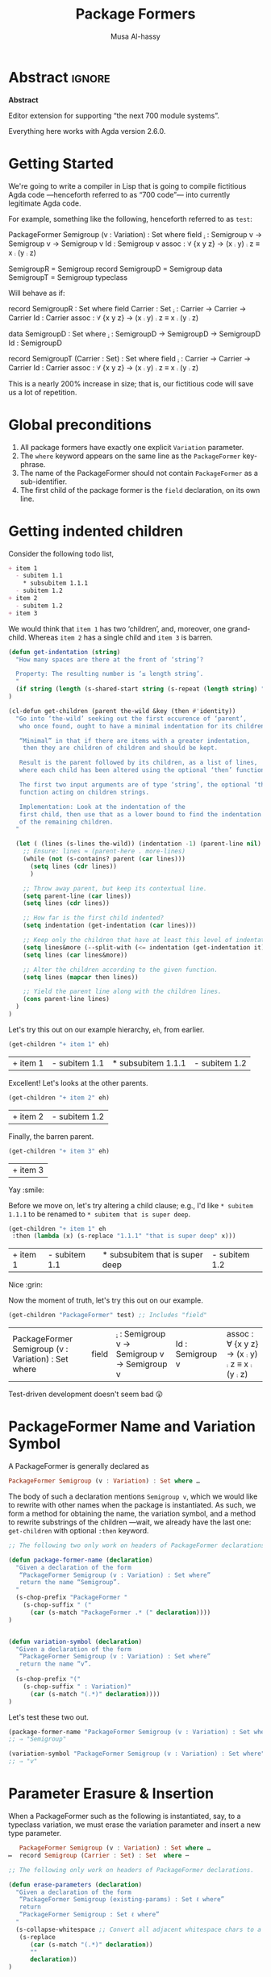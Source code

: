 # C-c C-v C-b to execute all code blocks in buffer.

#+TITLE: Package Formers
#+DESCRIPTION: Generalising ADTS, records, typeclasses to “package formers”.
#+AUTHOR: Musa Al-hassy
#+EMAIL: alhassy@gmail.com
#+STARTUP: indent
# PROPERTY: header-args :tangle tangled.agda :comments link

#+CATEGORIES: Agda MetaProgramming Lisp
#+OPTIONS: html-postamble:nil toc:nil d:nil tag:nil
# IMAGE: ../assets/img/org_logo.png
# SOURCE: https://raw.githubusercontent.com/alhassy/org-agda-mode/master/literate.lagda

# INCLUDE: ~/Dropbox/MyUnicodeSymbols.org

* Abstract       :ignore:
#+BEGIN_CENTER org
*Abstract*
#+END_CENTER

Editor extension for supporting “the next 700 module systems”.

Everything here works with Agda version 2.6.0.

#+TOC: headlines 2

* Getting Started

We're going to write a compiler in Lisp that is going to compile
fictitious Agda code ---henceforth referred to as “700 code”---
into currently legitimate Agda code.

For example, something like the following, henceforth referred to as ~test~:
#+NAME:test
#+BEGIN_Example org-agda
PackageFormer Semigroup (v : Variation) : Set where
  field
    _⨾_ : Semigroup v → Semigroup v → Semigroup v
    Id  : Semigroup v
    assoc : ∀ {x y z} → (x ⨾ y) ⨾ z ≡ x ⨾ (y ⨾ z)

SemigroupR = Semigroup record
SemigroupD = Semigroup data
SemigroupT = Semigroup typeclass
#+END_Example
Will behave as if:
#+BEGIN_Example org-agda
record SemigroupR  : Set where
  field
    Carrier : Set
    _⨾_ : Carrier → Carrier → Carrier
    Id  : Carrier
    assoc : ∀ {x y z} → (x ⨾ y) ⨾ z ≡ x ⨾ (y ⨾ z)

data SemigroupD : Set where
    _⨾_ : SemigroupD → SemigroupD → SemigroupD
    Id  : SemigroupD

record SemigroupT (Carrier : Set) : Set where
  field
    _⨾_ : Carrier → Carrier → Carrier
    Id  : Carrier
    assoc : ∀ {x y z} → (x ⨾ y) ⨾ z ≡ x ⨾ (y ⨾ z)
#+END_Example
This is a nearly 200% increase in size; that is, our fictitious code will
save us a lot of repetition.

* Global preconditions
1. All package formers have exactly one explicit ~Variation~ parameter.
2. The ~where~ keyword appears on the same line as the ~PackageFormer~ key-phrase.
3. The name of the PackageFormer should not contain ~PackageFormer~ as a sub-identifier.
4. The first child of the package former is the ~field~ declaration, on its own line.
* Getting indented children

Consider the following todo list,
#+NAME: children-example
#+BEGIN_SRC org
+ item 1
  - subitem 1.1
    ,* subsubitem 1.1.1
  - subitem 1.2
+ item 2
  - subitem 1.2
+ item 3
#+END_SRC

:Example:
#+BEGIN_SRC emacs-lisp :var it = children-example
(message it)
#+END_SRC

#+RESULTS:
: + item 1
:   - subitem 1.1
:     * subsubitem 1.1.1
:   - subitem 1.2
: + item 2
:   - subitem 1.2
: + item 3
:End:

We would think that ~item 1~ has two ‘children’, and, moreover, one grand-child.
Whereas ~item 2~ has a single child and ~item 3~ is barren.

#+BEGIN_SRC emacs-lisp
(defun get-indentation (string)
  "How many spaces are there at the front of ‘string’?

  Property: The resulting number is ‘≤ length string’.
  "
  (if string (length (s-shared-start string (s-repeat (length string) " "))) 0)
)

(cl-defun get-children (parent the-wild &key (then #'identity))
  "Go into ‘the-wild’ seeking out the first occurence of ‘parent’,
   who once found, ought to have a minimal indentation for its children.

   “Minimal” in that if there are items with a greater indentation,
    then they are children of children and should be kept.

   Result is the parent followed by its children, as a list of lines,
   where each child has been altered using the optional ‘then’ function.

   The first two input arguments are of type ‘string’, the optional ‘then’ is a
   function acting on children strings.

   Implementation: Look at the indentation of the
   first child, then use that as a lower bound to find the indentation
   of the remaining children.
  "

  (let ( (lines (s-lines the-wild)) (indentation -1) (parent-line nil) )
    ;; Ensure: lines ≈ (parent-here . more-lines)
    (while (not (s-contains? parent (car lines)))
      (setq lines (cdr lines))
      )

    ;; Throw away parent, but keep its contextual line.
    (setq parent-line (car lines))
    (setq lines (cdr lines))

    ;; How far is the first child indented?
    (setq indentation (get-indentation (car lines)))

    ;; Keep only the children that have at least this level of indentation.
    (setq lines&more (--split-with (<= indentation (get-indentation it)) lines))
    (setq lines (car lines&more))

    ;; Alter the children according to the given function.
    (setq lines (mapcar then lines))

    ;; Yield the parent line along with the children lines.
    (cons parent-line lines)
  )
)
#+END_SRC

#+RESULTS:
: get-children

Let's try this out on our example hierarchy, ~eh~, from earlier.
#+BEGIN_SRC emacs-lisp :var eh = children-example :exports both
(get-children "+ item 1" eh)
#+END_SRC

#+RESULTS:
| + item 1 | - subitem 1.1 | * subsubitem 1.1.1 | - subitem 1.2 |

Excellent! Let's looks at the other parents.
#+BEGIN_SRC emacs-lisp :var eh = children-example :exports both
(get-children "+ item 2" eh)
#+END_SRC

#+RESULTS:
| + item 2 | - subitem 1.2 |

Finally, the barren parent.
#+BEGIN_SRC emacs-lisp :var eh = children-example :exports both
(get-children "+ item 3" eh)
#+END_SRC

#+RESULTS:
| + item 3 |

Yay :smile:

Before we move on, let's try altering a child clause; e.g., I'd like
~* subitem 1.1.1~ to be renamed to ~* subitem that is super deep~.
#+BEGIN_SRC emacs-lisp :var eh = children-example :exports both
(get-children "+ item 1" eh
 :then (lambda (x) (s-replace "1.1.1" "that is super deep" x)))
#+END_SRC

#+RESULTS:
| + item 1 | - subitem 1.1 | * subsubitem that is super deep | - subitem 1.2 |

Nice :grin:

Now the moment of truth, let's try this out on our example.
#+BEGIN_SRC emacs-lisp :var test = test :exports both
(get-children "PackageFormer" test) ;; Includes "field"
#+END_SRC

#+RESULTS:
| PackageFormer Semigroup (v : Variation) : Set where | field | _⨾_ : Semigroup v → Semigroup v → Semigroup v | Id  : Semigroup v | assoc : ∀ {x y z} → (x ⨾ y) ⨾ z ≡ x ⨾ (y ⨾ z) |

Test-driven development doesn't seem bad 😲

* PackageFormer Name and Variation Symbol

A PackageFormer is generally declared as
#+BEGIN_SRC haskell :tangle no
PackageFormer Semigroup (v : Variation) : Set where …
#+END_SRC
The body of such a declaration mentions ~Semigroup v~, which we would like to rewrite
with other names when the package is instantiated. As such, we form a method for
obtaining the name, the variation symbol, and a method to rewrite substrings of the
children ---wait, we already have the last one: ~get-children~ with optional ~:then~
keyword.

#+BEGIN_SRC emacs-lisp
;; The following two only work on headers of PackageFormer declarations.

(defun package-former-name (declaration)
  "Given a declaration of the form
   “PackageFormer Semigroup (v : Variation) : Set where”
   return the name “Semigroup”.
  "
  (s-chop-prefix "PackageFormer "
    (s-chop-suffix " ("
      (car (s-match "PackageFormer .* (" declaration))))
)


(defun variation-symbol (declaration)
  "Given a declaration of the form
   “PackageFormer Semigroup (v : Variation) : Set where”
   return the name “v”.
  "
  (s-chop-prefix "("
    (s-chop-suffix " : Variation)"
      (car (s-match "(.*)" declaration))))
)
#+END_SRC

Let's test these two out.
#+BEGIN_SRC emacs-lisp
(package-former-name "PackageFormer Semigroup (v : Variation) : Set where")
;; ⇒ "Semigroup"

(variation-symbol "PackageFormer Semigroup (v : Variation) : Set where")
;; ⇒ "v"
#+END_SRC

* Parameter Erasure & Insertion

When a PackageFormer such as the following is instantiated, say, to a typeclass
variation, we must erase the variation parameter and insert a new type parameter.
#+BEGIN_SRC haskell :tangle no
   PackageFormer Semigroup (v : Variation) : Set where …
↦  record Semigroup (Carrier : Set) : Set  where ⋯
#+END_SRC

#+BEGIN_SRC emacs-lisp
;; The following only work on headers of PackageFormer declarations.

(defun erase-parameters (declaration)
  "Given a declaration of the form
   “PackageFormer Semigroup (existing-params) : Set ℓ where”
   return
   “PackageFormer Semigroup : Set ℓ where”
  "
  (s-collapse-whitespace ;; Convert all adjacent whitespace chars to a single space.
   (s-replace
      (car (s-match "(.*)" declaration))
      ""
      declaration))
)

(defun insert-parameter (param declaration)
  "Given a declaration of the form
   “PackageFormer Semigroup (existing-params) : Set ℓ where”
   return
   “PackageFormer Semigroup (existing-params) ‘param’ : Set ℓ where”

   Precondition: ‘param’ is a string.
  "
  (let ((rest-of-line (car (s-match ": Set.*" declaration))))
  (s-replace
      rest-of-line
      (concat param " " rest-of-line)
      declaration)
  )
)
#+END_SRC

#+RESULTS:
: insert-parameter

Let's test these out:
#+BEGIN_SRC emacs-lisp :exports both
(erase-parameters "PackageFormer Semigroup (v : Variation) (C : Set) : Set where")
#+END_SRC

#+RESULTS:
: PackageFormer Semigroup : Set where

# Notice the superfluous whitespace is /not/ collapsed for parameter insertion.
#+BEGIN_SRC emacs-lisp :exports both
(insert-parameter "(Carrier : Set)"
  (erase-parameters "PackageFormer Semigroup (v : Variation) : Set where"))
#+END_SRC

#+RESULTS:
: PackageFormer Semigroup (Carrier : Set) : Set where

A naturally expected property is if we obtain the variation symbol of a package former,
erase said parameter, then insert it; then we have essentially done nothing.
#+BEGIN_SRC emacs-lisp :exports both
(let* ((ex "PackageFormer Semigroup (ww : Variation) : Set where")
       (vs (variation-symbol ex))
       (vd (format "(%s : Variation)" vs)))

  (and (equal "PackageFormer Semigroup : Set where" (erase-parameters ex))
       (equal ex (insert-parameter vd (erase-parameters ex))))
)
#+END_SRC

#+RESULTS:
: t

Excellent 😎

* ~instantiate~ ---the /backend/ core utility
Let's put the pieces together.
#+BEGIN_SRC emacs-lisp
(cl-defun instantiate (decls &key
  new-name (type "record") carrier
  name-suffix
  (variation-replacement "")
  (prefix-fields "") (suffix-fields "") omit-field-header
  (keep-fields (lambda (x) t))
  (alter-raw-fields #'identity)
  (alter-fields #'identity)
  )

  "Given a PackageFormer declaration, instantiate it into a concrete Agda type.

   Remarks or example values:

   - ‘type’: The replacement for “PackageFormer”; default is “record”.

   - ‘carrier’: What is the carrier of this new instance? E.g., “Carrier”.
      By default it's the ‘new-name’; but this is unresonable when, say, a typeclass
      variation is requested.

   - ‘name-suffix’: When no ‘new-name’ is provided, the default is
      “⟪PackageFormer'sName⟫-⟪variation⟫-g*”, where ‘*’ is an arbitrarily generated number.

     This may be useful for rapid development when one does not want to provide
     a name to an instance, but simply wants the instance to exist.

   - ‘variation-replacement’: “(Carrier : Set)”; empty string by default.

   - ‘prefix-fields’: List of fields, “name : type”, to be added at the beginning
      of the field declaration. Default is empty string.

   - ‘suffix-fields’: List of fields, “name : type”, to be added at the beginning
      of the field declaration. Default is empty string.

   - ‘omit-field-header’: Should the “field” word be removed? No by default.

   - ‘keep-fields’: Predicate that determines which fields should be kept.
      By default, no fields are dropped.

   - ‘alter-raw-fields’: A function that alters the list of fields of a PackageFormer *before*
     any processing has transpiried. This is the identity function by default.

   - ‘alter-fields’: A function to alter existing fields *after* processing;
     it does not alter inserted fields via ‘prefix-fields’ nor ‘suffix-fields’.
     This is the identity function by default.
  "

  (let* ((pf (get-children "PackageFormer" decls))
         (header     (car pf))
         (pf-name (package-former-name header))
         (pf-variation (variation-symbol header))
         (field-decl (cadr pf)) ;; In order to maintain user-provided indentation.
         (fields     (funcall alter-raw-fields (cddr pf)))
         (indentation (s-repeat (if fields (get-indentation (car fields)) 0) " "))
           (preFields   (--map (concat indentation it) prefix-fields))
           (postFields  (--map (concat indentation it) suffix-fields))
         (tc nil)
         )

  ;; Default value of ‘new-name’ & ‘carrier’ are ⟪PackageFormer'sName⟫-⟪name-suffix⟫.
  (unless new-name (setq new-name (format "%s-%s-%s" pf-name name-suffix (gensym))))
  (unless carrier  (setq carrier new-name))

  ;; Replace "(? : Variation)" with the provided ‘variation-replacement’
  (setq header (insert-parameter variation-replacement (erase-parameters header)))

  ;; Replace "PackageFormer" with ‘type’.
  (setq header (s-replace "PackageFormer" type header))

  ;; Replace PackageFormer's name with provided instantiation name.
  (setq header (s-replace pf-name new-name header))

  ;; Replace all occurences of “package-former-name followed by variation”
  ;; with ‘carrier’.
  (setq fields (--map (s-replace (concat pf-name " " pf-variation) carrier it) fields))

  ;; Perform any processing on the fields.
  (setq fields (funcall alter-fields (-filter keep-fields fields)))

  ;; Stick all the pieces together, along with the new fields.
  (setq tc (s-join "\n"
        (-cons* header
        (-concat
           (if omit-field-header () (list field-decl))
           preFields fields  postFields))))

  ;; Declare generation source matter.
  (concat
   "\n{- This was generated from the PackageFormer " pf-name " -}\n"
    tc)
 )
)
#+END_SRC

#+RESULTS:
: instantiate

Let's instantiate our test example from earlier to produce a typeclass.
#+BEGIN_SRC emacs-lisp :var test = test :exports both
(instantiate test   ;; :new-name "SemigroupT"
                    :name-suffix "typeclass"
                    :type "record"
                    :variation-replacement "(Carrier : Set)"
                    :carrier "Carrier"
                    )
#+END_SRC

#+RESULTS:
:
: {- This was generated from the PackageFormer Semigroup -}
: record Semigroup-typeclass (Carrier : Set) : Set where
:   field
:     _⨾_ : Carrier → Carrier → Carrier
:     Id  : Carrier
:     assoc : ∀ {x y z} → (x ⨾ y) ⨾ z ≡ x ⨾ (y ⨾ z)

What about a bundled up record declaration?
#+BEGIN_SRC emacs-lisp :var test = test :exports both
(instantiate test   ;; :new-name "SemigroupT"
                    :name-suffix "semantics"
                    :type "record"
                    :carrier "Carrier"
                    :prefix-fields '("Carrier : Set")
                    )
#+END_SRC

#+RESULTS:
:
: {- This was generated from the PackageFormer Semigroup -}
: record Semigroup-record-g6  : Set where
:   field
:     Carrier : Set
:     _⨾_ : Carrier → Carrier → Carrier
:     Id  : Carrier
:     assoc : ∀ {x y z} → (x ⨾ y) ⨾ z ≡ x ⨾ (y ⨾ z)

Records provide a semantics, what if we want the syntax?
Since ~data~ declarations consist of constructors, whose target type necessarily
begins with the name of the ~data~-type being defined, let's only keep those fields and drop the rest.

First, a helper function.
#+BEGIN_SRC emacs-lisp
(defun field-target (field)
  " Given a declaration “name : type0 → ⋯ → typeN”, yield “typeN”. "
  (car (-take-last 1 (s-split "→" field)))
)
#+END_SRC

Let's test it out:
#+BEGIN_SRC emacs-lisp :var test = test :exports both
(-let [package-former-name "Semigroup-syntax"]

  (list (s-contains? package-former-name (field-target "     Id  : Semigroup-syntax"))
        (s-contains? package-former-name (field-target "_⨾_ : Semigroup-syntax → Semigroup-syntax → Semigroup-syntax"))
        (s-contains? package-former-name (field-target "     assoc : ∀ {x y z} → (x ⨾ y) ⨾ z ≡ x ⨾ (y ⨾ z)")))
)
#+END_SRC

#+RESULTS:
| t | t | nil |

The results are as expected, so let's move to the real use case.
#+BEGIN_SRC emacs-lisp :var test = test :exports both
(-let [package-former-name "Semigroup-syntax"]

  (instantiate test  :name-suffix "syntax"
                     :type "data"
                     :omit-field-header t
                       :new-name package-former-name
                       ;; :carrier package-former-name
                     :keep-fields (lambda (f) (s-contains? package-former-name (field-target f)))
                    )
)
#+END_SRC

#+RESULTS:
:
: {- This was generated from the PackageFormer Semigroup -}
: data Semigroup-syntax  : Set where
:     _⨾_ : Semigroup-syntax → Semigroup-syntax → Semigroup-syntax
:     Id  : Semigroup-syntax

Yeehaw! We've got three variations and possibly much more from a single fancy well-toggled
function 🤠 We can emulate generative modules this way too! 😻

Let's package these particular toggle configurations into their own functions.
#+BEGIN_SRC emacs-lisp :var test = test :exports both
(cl-defun instantiate-as-typeclass (decls &key new-name (carrier "Carrier"))

  "Given a PackageFormer declaration, instantiate it into a concrete Agda “typeclass”.

   - ‘new-name’ is the name of the resulting instance.
     Default is “⟪PackageFormer'sName⟫-record-g*” for a random sequence of digits ‘*’.

   - ‘carrier’: What is the carrier of this new instance? Default is “Carrier”.

  "
  (instantiate decls :new-name new-name
                     :name-suffix "typeclass"
                     :type "record"
                     :variation-replacement (format "(%s : Set)" carrier)
                     :carrier carrier
                    )
)
#+END_SRC

#+BEGIN_SRC emacs-lisp :var test = test :exports both
(cl-defun instantiate-as-record (decls &key new-name (carrier "Carrier"))

  "Given a PackageFormer declaration, instantiate it into a concrete Agda record.

   - ‘new-name’ is the name of the resulting instance.
     Default is “⟪PackageFormer'sName⟫-record-g*” for a random sequence of digits ‘*’.

   - ‘carrier’: What is the carrier of this new instance? Default is “Carrier”.

  "
  (instantiate test :new-name new-name
                    :name-suffix "record"
                    :type "record"
                    :carrier carrier
                    :prefix-fields `(,(format "%s : Set" carrier))
                    )
)

#+END_SRC

#+BEGIN_SRC emacs-lisp :var test = test :exports both
(cl-defun instantiate-as-data (decls &key new-name (carrier "Carrier"))

  "Given a PackageFormer declaration, instantiate it into a concrete Agda record.

   - ‘new-name’ is the name of the resulting instance.
     Default is “⟪PackageFormer'sName⟫-record-g*” for a random sequence of digits ‘*’.

   - ‘carrier’: What is the carrier of this new instance? Default is “Carrier”.

  "
  (let* ((pf (get-children "PackageFormer" decls))
         (header     (car pf))
         (pf-name (package-former-name header)))

    (instantiate test  :new-name new-name
                         :name-suffix "syntax"
                       :type "data"
                       :omit-field-header t
                       :keep-fields (lambda (f) (s-contains? pf-name (field-target f)))
                      )
  )
)
#+END_SRC

#+RESULTS:
: instantiate-as-data

#+BEGIN_SRC emacs-lisp :var test = test :exports both
(s-join "\n" `(
,(instantiate-as-typeclass test)
,(instantiate-as-record test)
,(instantiate-as-data test)
))
#+END_SRC

#+RESULTS:
#+begin_example

{- This was generated from the PackageFormer Semigroup -}
record Semigroup-typeclass-g23 (Carrier : Set) : Set where
  field
    _⨾_ : Carrier → Carrier → Carrier
    Id  : Carrier
    assoc : ∀ {x y z} → (x ⨾ y) ⨾ z ≡ x ⨾ (y ⨾ z)

{- This was generated from the PackageFormer Semigroup -}
record Semigroup-record-g24  : Set where
  field
    Carrier : Set
    _⨾_ : Carrier → Carrier → Carrier
    Id  : Carrier
    assoc : ∀ {x y z} → (x ⨾ y) ⨾ z ≡ x ⨾ (y ⨾ z)

{- This was generated from the PackageFormer Semigroup -}
data Semigroup-syntax-g25  : Set where
    _⨾_ : Semigroup-syntax-g25 → Semigroup-syntax-g25 → Semigroup-syntax-g25
    Id  : Semigroup-syntax-g25
#+end_example

Notice that the results contained generated names since no names were provided.

* Acting on Agda Buffer

The aim is to process test enclosed in ~{-700 ⋯ -}~ comments,
produce legitimate Agda from that, and ensure the generated Agda is accessible to the
current buffer automatically.

First, the function to get everything in these special “700-comments”.
#+BEGIN_SRC emacs-lisp
(cl-defun buffer-substring-delimited (start end &optional (highlight nil))
  "
  Get the current buffer's /next/ available substring that is delimited
  between the regexp tokens ‘start’ up to ‘end’, exclusively.

  If no tokens are found, an error is thrown.

  I anticipate non-interactive use primarily and so the ‘highlight’ option
  is off. This option simply highlights the selected region ---visual feedback
  for the user.
  "
  (interactive)
  (let (p1 p2)
    (re-search-forward start)
    (setq p1 (point))

    (re-search-forward end)
    (backward-word)
    (setq p2 (point))

    (when highlight ;; do we want to highlight the region?
      (goto-char p1)
      (push-mark p2)
      (setq mark-active t)
    )

    ;; (copy-region-as-kill p1 p2)
    (buffer-substring-no-properties p1 p2)
))
#+END_SRC

#+RESULTS:
: buffer-substring-delimited

Let's obtain the contents of /all/ 700-comments.
#+BEGIN_SRC emacs-lisp
(cl-defun buffer-substring-delimited-whole-buffer (start end)
  "Return a list of all substrings in the current buffer that
   are delimited by regexp tokens ‘start’ and ‘end’, exclusively.
  "

  (save-excursion
    (let ((l nil) (continue t))
     (beginning-of-buffer)

     (while continue
       (condition-case nil
         ;; attemptClause
         (setq l (cons (buffer-substring-delimited start end) l))
         ;; recoveryBody
         (error (setq continue nil))))

     ;; We've collected items as we saw them, so ‘l’ is in reverse.
    (reverse l)
    )
  )
)
#+END_SRC

#+RESULTS:
: buffer-substring-delimited-whole-buffer

:RndmTests:
#+BEGIN_SRC emacs-lisp :tangle no
;; Get text delimited by quotes
;; (buffer-substring-delimited "^\"" "^\"")

;; Get text delimited by quotes
;; (buffer-substring-delimited "^\{-" "^-\}")

;; (setq it (buffer-substring-delimited-whole-buffer "^\{-700" "^-\}"))
#+END_SRC
:End:

Let's give the current buffer access to the location of the generated file.
#+BEGIN_SRC emacs-lisp
(defun insert-generated-import (name-of-generated-file)
  "In the current file, find the top-most module declaration
   then insert an import of the generated file.
  "
  (interactive)

  (save-excursion
    (beginning-of-buffer)
    (condition-case the-err
      ;; attemptClause
      (re-search-forward (concat "open import " name-of-generated-file))
       ;; recoveryBody
      (error
       ;; (message-box (format "%s" the-err))
         (re-search-forward "\\(module.*\\)")
         (replace-match (concat "\\1\nopen import " name-of-generated-file))
        )
    )
  )
)
#+END_SRC

Now for the /frontend/ core utility.
#+BEGIN_SRC emacs-lisp
(defvar package-formers nil "The list of PackageFormer's declarations in the current Agda buffer.")
(defvar instantiations-remaining nil "The PackageFormer instantiations that need to be performed.")

(cl-defun parse-700-comments ()  ;; TODO
  "
    0. Catenate all 700-comments into a single string.
    1. Traverse the string:
    2. If we view a PackageFormer declaration, add to global ‘package-formers’ list.
    3. If we view a “lhs = rhs” equation, add to global ‘instantiations-remaining’ list.
  "
  )

(cl-defun reify-instances (decls)
 "
 Look for the /next/ instance of a simple PackageFormer instantation and reify it.
 For example, “MagmaR = Magma record” finds the Magma package former and instantiates
 it to the record variation.

 TODO: This doesn't actually happen yet, for now we emit a typeclass variation
 having the name of the variation declared.
 "
 (let* ( ;;(decls (s-join "\n" (buffer-substring-delimited-whole-buffer "^\{-700" "^-\}"))) ;; testing
        (pf (get-children "PackageFormer" decls))
        (header     (car pf))
        (pf-name (package-former-name header))
        (variation nil)
        ll
        )

  ;; Buffer-centric: Refiy next single instance
  ;;
  ;; (re-search-forward (concat "= " pf-name))
  ;; (forward-word)
  ;; (setq variation (thing-at-point 'word 'no-properties))

  ;; TODO: Step 0: Load all PackageFormers into a global list, ‘package-formers’.

  ;; The variation instantiation declarations, top level.
  (setq decls-vars-shush (remove-if-not (lambda (x) (s-contains?
        (concat "= " pf-name) x)) (s-split "\n" decls)))

  ;; Keep this around since we may want to produce variations wholesale with
  ;; names: packageformer-variation; e.g., Magma-typeclass.
  ;;
  ;;
  ;; the variations
;;  (setq the-vars-shush (--map (car it) (--map (-take-last 1 it) (--map (s-split " " it) decls-vars-shush))))
  ;;
  ;; (dolist (variation the-vars-shush ll)
  ;;  (setq ll (cons (make-typeclass decls (concat pf-name "-" variation)) ll)))

  ;; instantation := “MagmaR = Magma record” ⇒ 4 pieces.
  (dolist (instantation (--map (s-split " " it) decls-vars-shush) ll)
    (setq ll (cons
               (make-typeclass decls (-first-item instantation))
               ll)))

  (s-join "\n" ll)
))

(reify-instances test)
#+END_SRC

#+RESULTS:
#+begin_example
{- This was generated from the PackageFormer Semigroup -}
record SemigroupT  (Carrier : Set) : Set where
  field
    _⨾_ : Carrier → Carrier → Carrier
    Id  : Carrier
    assoc : ∀ {x y z} → (x ⨾ y) ⨾ z ≡ x ⨾ (y ⨾ z)

{- This was generated from the PackageFormer Semigroup -}
record SemigroupD  (Carrier : Set) : Set where
  field
    _⨾_ : Carrier → Carrier → Carrier
    Id  : Carrier
    assoc : ∀ {x y z} → (x ⨾ y) ⨾ z ≡ x ⨾ (y ⨾ z)

{- This was generated from the PackageFormer Semigroup -}
record SemigroupR  (Carrier : Set) : Set where
  field
    _⨾_ : Carrier → Carrier → Carrier
    Id  : Carrier
    assoc : ∀ {x y z} → (x ⨾ y) ⨾ z ≡ x ⨾ (y ⨾ z)
#+end_example


#+BEGIN_SRC emacs-lisp
(defun reify-package-formers (orig-fun &rest args)
  (interactive)

  (message "Reifying package formers...")

  (setq in-buf-pf (s-join "\n" (buffer-substring-delimited-whole-buffer "^\{-700" "^-\}")))

  ;; Sometimes we may want the full name due to files being in a nested
  ;; directory hierarchy:
  ;; (file-name-sans-extension buffer-file-name)
  (setq generated-file-name (concat(file-name-sans-extension (buffer-name))
                  "_Generated"))

(with-temp-buffer
    (beginning-of-buffer)
    (insert (format
"{- This file is generated ;; do not alter. -} \n
open import Relation.Binary.PropositionalEquality using (_≡_)
module %s where \n" generated-file-name))

    ;; reify all instantiations of package formers
    (insert "\n" (reify-instances in-buf-pf))
    ;; (make-typeclass in-buf-pf) ;; TODO: Use optional ‘new-name’ to provide names.


    ;; (mark-whole-buffer)
    (write-region (beginning-of-buffer) (end-of-buffer)
                  (concat generated-file-name ".agda"))

    ;; MA: Using ‘(write-file "Generated.agda")’ means we make a file
    ;; then the temporary buffer /vistis/ the agda file, which loads the
    ;; agda process therein, which is undesirable since it could leave
    ;; agda working on the buffer even after it has been killed!
    ;; This would necessiate calling (agda2-restart) afterwards.
    ;;
    ;; Instead we write the whole region, without visiting the resuting file.
)

  (insert-generated-import generated-file-name)

  ;; call agda2-load
  (apply orig-fun args)
  (message "700 ∷ All the best coding! (•̀ᴗ•́)و")
)

(advice-add 'agda2-load :around #'reify-package-formers)

#+END_SRC

#+RESULTS:

Menu matter.
#+BEGIN_SRC emacs-lisp

(defvar 700-menu-bar-menu (make-sparse-keymap "700 PackageFormers"))
(define-key global-map [menu-bar my-menu] (cons "700PackageFormers" 700-menu-bar-menu))

(defun enable-package-formers ()
 (interactive)
 (advice-add 'agda2-load :around #'reify-package-formers)
 ;; place notification in modeline
 (setq global-mode-string
      (cond ((consp global-mode-string)
             (add-to-list 'global-mode-string "700 (•̀ᴗ•́)و"))
            ((not global-mode-string)
             (list "700 (•̀ᴗ•́)و"))
            ((stringp global-mode-string)
             (list "700 (•̀ᴗ•́)و" global-mode-string))))
)

(defun disable-package-formers ()
 (interactive)
 (advice-remove 'agda2-load #'reify-package-formers)
 (setq global-mode-string (remove "700 (•̀ᴗ•́)و" global-mode-string))
)

(define-key 700-menu-bar-menu [enable-package-formers]
  '(menu-item "Enable PackageFormer Generation" enable-package-formers))

(define-key 700-menu-bar-menu [disable-package-formers]
  '(menu-item "Disable PackageFormer Generation" disable-package-formers))
#+END_SRC

#+RESULTS:
| menu-item | Disable PackageFormer Generation | disable-package-formers |

* TODO missing features
+ [A] Lifting a field to the parameter level.
  - [A] “pf typeclass lifting N” lifts the first N fields to the parameter level.
+ [A] Explain how generative modules can be emulated.
+ [B] Renaming?
* COMMENT footer

# Local Variables:
# eval: (load-file "~/org-agda-mode/org-agda-mode.el")
# eval: (visual-line-mode t)
# compile-command: (progn (org-babel-tangle) (org-babel-goto-named-src-block "make-readme") (org-babel-execute-src-block) (outline-hide-sublevels 1))
# End:

